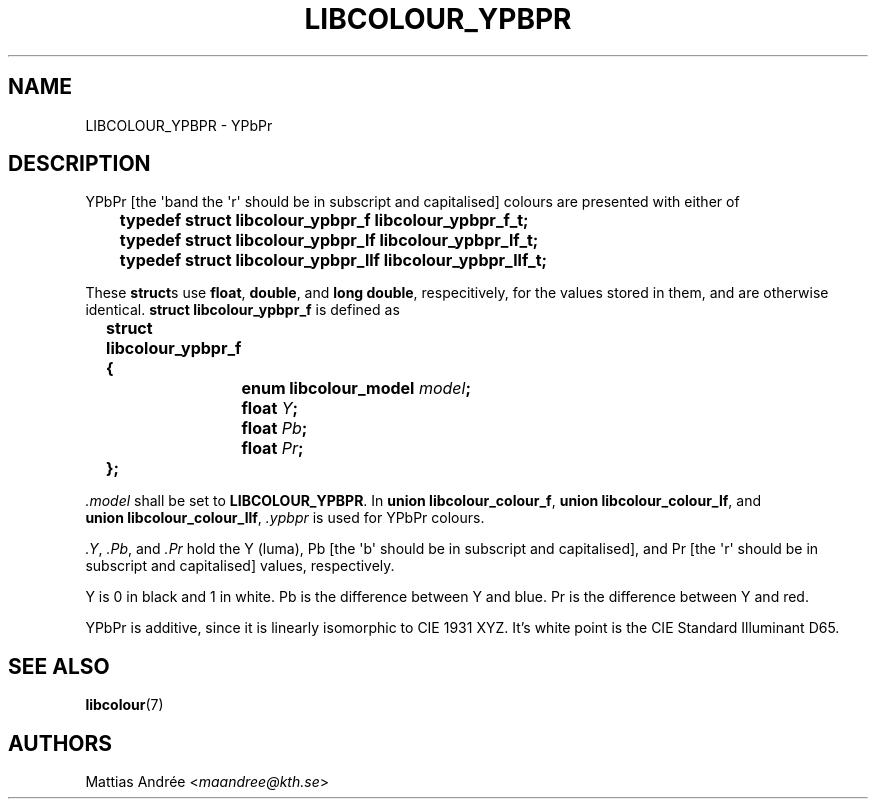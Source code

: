 .TH LIBCOLOUR_YPBPR 7 libcolour
.SH NAME
LIBCOLOUR_YPBPR - YPbPr
.SH DESCRIPTION
YPbPr [the \(aqb\(a and the \(aqr\(aq should be in subscript and capitalised]
colours are presented with either of
.nf

	\fBtypedef struct libcolour_ypbpr_f libcolour_ypbpr_f_t;\fP
	\fBtypedef struct libcolour_ypbpr_lf libcolour_ypbpr_lf_t;\fP
	\fBtypedef struct libcolour_ypbpr_llf libcolour_ypbpr_llf_t;\fP

.fi
These
.BR struct s
use
.BR float ,
.BR double ,
and
.BR long\ double ,
respecitively, for the values stored in them,
and are otherwise identical.
.B struct libcolour_ypbpr_f
is defined as
.nf

	\fBstruct libcolour_ypbpr_f {\fP
		\fBenum libcolour_model\fP \fImodel\fP\fB;\fP
		\fBfloat\fP \fIY\fP\fB;\fP
		\fBfloat\fP \fIPb\fP\fB;\fP
		\fBfloat\fP \fIPr\fP\fB;\fP
	\fB};\fP

.fi
.I .model
shall be set to
.BR LIBCOLOUR_YPBPR .
In
.BR union\ libcolour_colour_f ,
.BR union\ libcolour_colour_lf ,
and
.BR union\ libcolour_colour_llf ,
.I .ypbpr
is used for YPbPr colours.
.P
.IR .Y ,
.IR .Pb ,
and
.I .Pr
hold the Y (luma), Pb [the \(aqb\(aq should be in
subscript and capitalised], and Pr [the \(aqr\(aq
should be in subscript and capitalised] values,
respectively.
.P
Y is 0 in black and 1 in white.
Pb is the difference between Y and blue.
Pr is the difference between Y and red.
.P
YPbPr is additive, since it is linearly isomorphic
to CIE 1931 XYZ. It's white point is the
CIE Standard Illuminant D65.
.SH SEE ALSO
.BR libcolour (7)
.SH AUTHORS
Mattias Andrée
.RI < maandree@kth.se >
